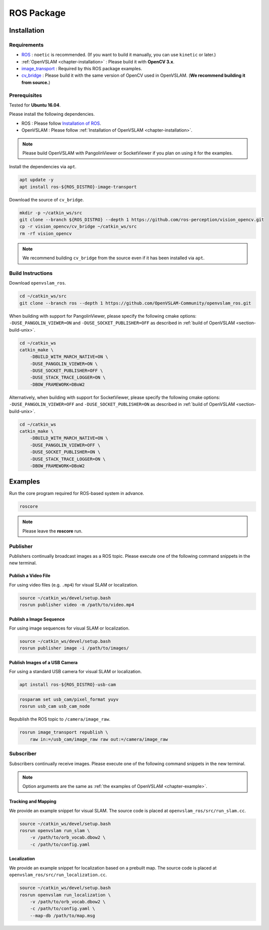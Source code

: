 .. _chapter-ros-package:

===========
ROS Package
===========

.. _section-installation:

Installation
============

Requirements
^^^^^^^^^^^^

* `ROS <http://wiki.ros.org/>`_ : ``noetic`` is recommended. (If you want to build it manually, you can use ``kinetic`` or later.)

* :ref:`OpenVSLAM <chapter-installation>` : Please build it with **OpenCV 3.x**.

* `image_transport <http://wiki.ros.org/image_transport>`_ : Required by this ROS package examples.

* `cv_bridge <http://wiki.ros.org/cv_bridge>`_ : Please build it with the same version of OpenCV used in OpenVSLAM. (**We recommend building it from source.**)

.. _section-prerequisites:

Prerequisites
^^^^^^^^^^^^^

Tested for **Ubuntu 16.04**.

Please install the following dependencies.

* ROS : Please follow `Installation of ROS <http://wiki.ros.org/ROS/Installation>`_.

* OpenVSLAM : Please follow :ref:`Installation of OpenVSLAM <chapter-installation>`.

.. NOTE ::

    Please build OpenVSLAM with PangolinViewer or SocketViewer if you plan on using it for the examples.

Install the dependencies via ``apt``.

.. code-block:: bash

    apt update -y
    apt install ros-${ROS_DISTRO}-image-transport

Download the source of ``cv_bridge``.

.. code-block:: bash

    mkdir -p ~/catkin_ws/src
    git clone --branch ${ROS_DISTRO} --depth 1 https://github.com/ros-perception/vision_opencv.git
    cp -r vision_opencv/cv_bridge ~/catkin_ws/src
    rm -rf vision_opencv

.. NOTE ::

    We recommend building ``cv_bridge`` from the source even if it has been installed via ``apt``.

Build Instructions
^^^^^^^^^^^^^^^^^^

Download ``openvslam_ros``.

.. code-block:: bash

    cd ~/catkin_ws/src
    git clone --branch ros --depth 1 https://github.com/OpenVSLAM-Community/openvslam_ros.git

When building with support for PangolinViewer, please specify the following cmake options: ``-DUSE_PANGOLIN_VIEWER=ON`` and ``-DUSE_SOCKET_PUBLISHER=OFF`` as described in :ref:`build of OpenVSLAM <section-build-unix>`.

.. code-block:: bash

    cd ~/catkin_ws
    catkin_make \
        -DBUILD_WITH_MARCH_NATIVE=ON \
        -DUSE_PANGOLIN_VIEWER=ON \
        -DUSE_SOCKET_PUBLISHER=OFF \
        -DUSE_STACK_TRACE_LOGGER=ON \
        -DBOW_FRAMEWORK=DBoW2

Alternatively, when building with support for SocketViewer, please specify the following cmake options: ``-DUSE_PANGOLIN_VIEWER=OFF`` and ``-DUSE_SOCKET_PUBLISHER=ON`` as described in :ref:`build of OpenVSLAM <section-build-unix>`.

.. code-block:: bash

    cd ~/catkin_ws
    catkin_make \
        -DBUILD_WITH_MARCH_NATIVE=ON \
        -DUSE_PANGOLIN_VIEWER=OFF \
        -DUSE_SOCKET_PUBLISHER=ON \
        -DUSE_STACK_TRACE_LOGGER=ON \
        -DBOW_FRAMEWORK=DBoW2

Examples
========

Run the core program required for ROS-based system in advance.

.. code-block:: bash

    roscore

.. NOTE ::

    Please leave the **roscore** run.

Publisher
^^^^^^^^^

Publishers continually broadcast images as a ROS topic.
Please execute one of the following command snippets in the new terminal.

Publish a Video File
--------------------

For using video files (e.g. ``.mp4``) for visual SLAM or localization.

.. code-block:: bash

    source ~/catkin_ws/devel/setup.bash
    rosrun publisher video -m /path/to/video.mp4


Publish a Image Sequence
------------------------

For using image sequences for visual SLAM or localization.

.. code-block:: bash

    source ~/catkin_ws/devel/setup.bash
    rosrun publisher image -i /path/to/images/

Publish Images of a USB Camera
------------------------------

For using a standard USB camera for visual SLAM or localization.

.. code-block:: bash

    apt install ros-${ROS_DISTRO}-usb-cam

.. code-block:: bash

    rosparam set usb_cam/pixel_format yuyv
    rosrun usb_cam usb_cam_node

Republish the ROS topic to ``/camera/image_raw``.

.. code-block:: bash

    rosrun image_transport republish \
        raw in:=/usb_cam/image_raw raw out:=/camera/image_raw

Subscriber
^^^^^^^^^^

Subscribers continually receive images.
Please execute one of the following command snippets in the new terminal.

.. NOTE ::

    Option arguments are the same as :ref:`the examples of OpenVSLAM <chapter-example>`.

Tracking and Mapping
--------------------

We provide an example snippet for visual SLAM.
The source code is placed at ``openvslam_ros/src/run_slam.cc``.

.. code-block:: bash

    source ~/catkin_ws/devel/setup.bash
    rosrun openvslam run_slam \
        -v /path/to/orb_vocab.dbow2 \
        -c /path/to/config.yaml

Localization
------------

We provide an example snippet for localization based on a prebuilt map.
The source code is placed at ``openvslam_ros/src/run_localization.cc``.

.. code-block:: bash

    source ~/catkin_ws/devel/setup.bash
    rosrun openvslam run_localization \
        -v /path/to/orb_vocab.dbow2 \
        -c /path/to/config.yaml \
        --map-db /path/to/map.msg
